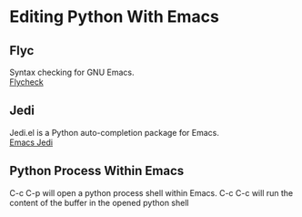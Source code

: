 #+STARTUP: overview

* Editing Python With Emacs
** Flyc
   Syntax checking for GNU Emacs. \\
   [[https://www.flycheck.org/en/latest/][Flycheck]]
** Jedi
   Jedi.el is a Python auto-completion package for Emacs. \\
   [[https://github.com/tkf/emacs-jedi][Emacs Jedi]]
** Python Process Within Emacs
   C-c C-p will open a python process shell within Emacs.
   C-c C-c will run the content of the buffer in the opened python shell

